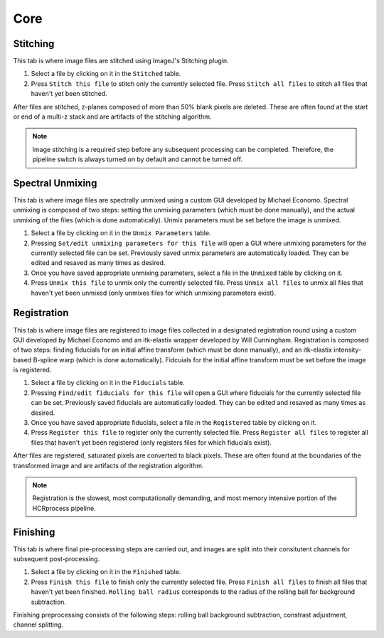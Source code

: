 Core
------------------------------

Stitching
~~~~~~~~~~~~~~~~~~~~~~~

This tab is where image files are stitched using ImageJ's Stitching plugin. 

.. image:: doc_assets/stitching_gui_final.png
    :width: 800px
    :align: center
    :alt: stitching GUI

#. Select a file by clicking on it in the ``Stitched`` table. 

#. Press ``Stitch this file`` to stitch only the currently selected file. Press ``Stitch all files`` to stitch all files that haven't yet been stitched.

After files are stitched, z-planes composed of more than 50% blank pixels are deleted. These are often found at the start or end of a multi-z stack and are artifacts of the stitching algorithm. 

.. note::
    Image stitching is a required step before any subsequent processing can be completed. Therefore, the pipeline switch is always turned on by default and cannot be turned off.  

Spectral Unmixing 
~~~~~~~~~~~~~~~~~~~~~~~

This tab is where image files are spectrally unmixed using a custom GUI developed by Michael Economo. Spectral unmixing is composed of two steps: setting the unmixing parameters (which must be done manually), and the actual unmixing of the files (which is done automatically). Unmix parameters must be set before the image is unmixed. 

.. image:: doc_assets/unmixing_gui_final.png
    :width: 800px
    :align: center
    :alt: unmixing GUI

#. Select a file by clicking on it in the ``Unmix Parameters`` table. 

#. Pressing ``Set/edit unmixing parameters for this file`` will open a GUI where unmixing parameters for the currently selected file can be set. Previously saved unmix parameters are automatically loaded. They can be edited and resaved as many times as desired. 

#. Once you have saved appropriate unmixing parameters, select a file in the ``Unmixed`` table by clicking on it. 

#. Press ``Unmix this file`` to unmix only the currently selected file. Press ``Unmix all files`` to unmix all files that haven't yet been unmixed (only unmixes files for which unmixing parameters exist).

Registration
~~~~~~~~~~~~~~~~~~~~~~~

This tab is where image files are registered to image files collected in a designated registration round using a custom GUI developed by Michael Economo and an itk-elastix wrapper developed by Will Cunningham. Registration is composed of two steps: finding fiducials for an initial affine transform (which must be done manually), and an itk-elastix intensity-based B-spline warp (which is done automatically). Fidcuials for the initial affine transform must be set before the image is registered. 

.. image:: doc_assets/registration_gui_final.png
    :width: 800px
    :align: center
    :alt: registration GUI

#. Select a file by clicking on it in the ``Fiducials`` table. 

#. Pressing ``Find/edit fiducials for this file`` will open a GUI where fiducials for the currently selected file can be set. Previously saved fiducials are automatically loaded. They can be edited and resaved as many times as desired. 

#. Once you have saved appropriate fiducials, select a file in the ``Registered`` table by clicking on it. 

#. Press ``Register this file`` to register only the currently selected file. Press ``Register all files`` to register all files that haven't yet been registered (only registers files for which fiducials exist).

After files are registered, saturated pixels are converted to black pixels. These are often found at the boundaries of the transformed image and are artifacts of the registration algorithm. 

.. note::
    Registration is the slowest, most computationally demanding, and most memory intensive portion of the HCRprocess pipeline.   


Finishing
~~~~~~~~~~~~~~~~~~~~~~~

This tab is where final pre-processing steps are carried out, and images are split into their consitutent channels for subsequent post-processing. 

.. image:: doc_assets/finishing_gui_final.png
    :width: 800px
    :align: center
    :alt: finishing GUI

#. Select a file by clicking on it in the ``Finished`` table. 

#. Press ``Finish this file`` to finish only the currently selected file. Press ``Finish all files`` to finish all files that haven't yet been finished. ``Rolling ball radius`` corresponds to the radius of the rolling ball for background subtraction.

Finishing preprocessing consists of the following steps: rolling ball background subtraction, constrast adjustment, channel splitting.
